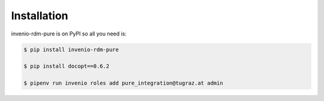 Installation
============

invenio-rdm-pure is on PyPI so all you need is:

.. code-block:: console

   $ pip install invenio-rdm-pure

   $ pip install docopt==0.6.2

   $ pipenv run invenio roles add pure_integration@tugraz.at admin
